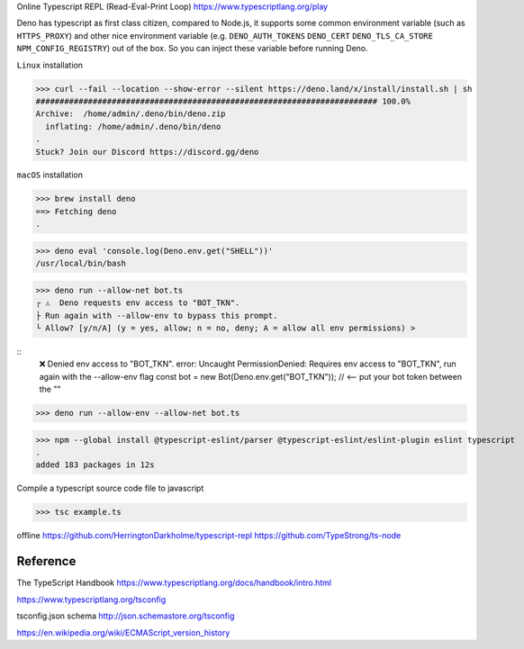 Online Typescript REPL (Read-Eval-Print Loop)
https://www.typescriptlang.org/play

Deno has typescript as first class citizen, compared to Node.js, it supports some common environment variable (such as ``HTTPS_PROXY``) and other nice environment variable (e.g. ``DENO_AUTH_TOKENS`` ``DENO_CERT`` ``DENO_TLS_CA_STORE`` ``NPM_CONFIG_REGISTRY``) out of the box. So you can inject these variable before running Deno.

``Linux`` installation

>>> curl --fail --location --show-error --silent https://deno.land/x/install/install.sh | sh
######################################################################## 100.0%
Archive:  /home/admin/.deno/bin/deno.zip
  inflating: /home/admin/.deno/bin/deno
.
Stuck? Join our Discord https://discord.gg/deno

``macOS`` installation

>>> brew install deno
==> Fetching deno
.

>>> deno eval 'console.log(Deno.env.get("SHELL"))'
/usr/local/bin/bash

>>> deno run --allow-net bot.ts
┌ ⚠️  Deno requests env access to "BOT_TKN".
├ Run again with --allow-env to bypass this prompt.
└ Allow? [y/n/A] (y = yes, allow; n = no, deny; A = allow all env permissions) >

::
 ❌ Denied env access to "BOT_TKN".
 error: Uncaught PermissionDenied: Requires env access to "BOT_TKN", run again with the --allow-env flag
 const bot = new Bot(Deno.env.get("BOT_TKN")); // <-- put your bot token between the ""

>>> deno run --allow-env --allow-net bot.ts

>>> npm --global install @typescript-eslint/parser @typescript-eslint/eslint-plugin eslint typescript
.
added 183 packages in 12s

Compile a typescript source code file to javascript

>>> tsc example.ts

offline
https://github.com/HerringtonDarkholme/typescript-repl
https://github.com/TypeStrong/ts-node

Reference
----------

The TypeScript Handbook https://www.typescriptlang.org/docs/handbook/intro.html

https://www.typescriptlang.org/tsconfig

tsconfig.json schema http://json.schemastore.org/tsconfig

https://en.wikipedia.org/wiki/ECMAScript_version_history